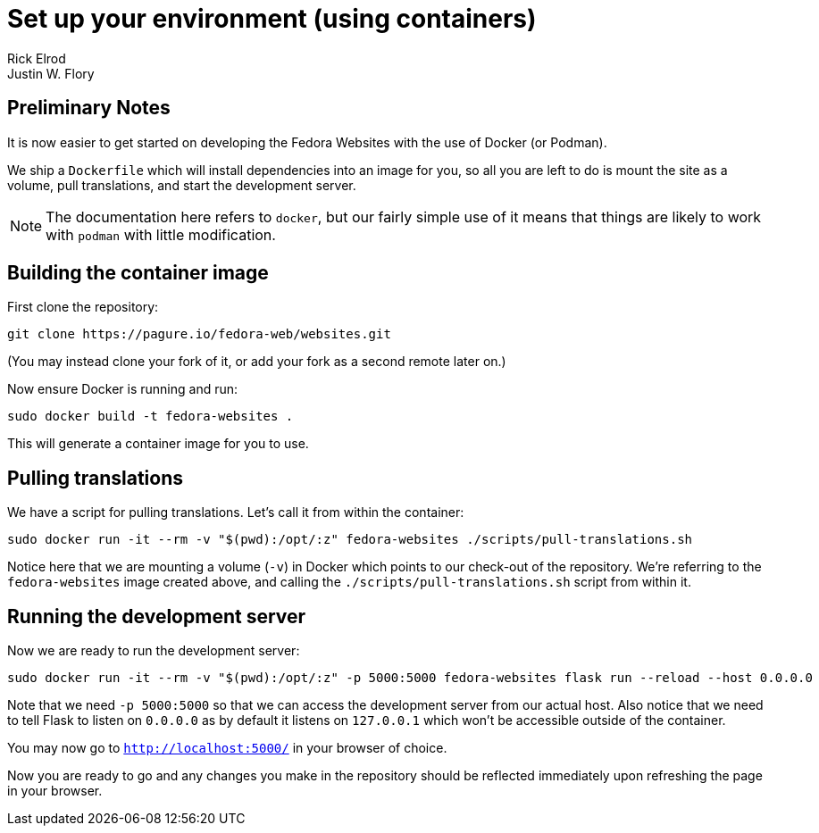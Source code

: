 = Set up your environment (using containers)
Rick Elrod; Justin W. Flory
:page-authors: {author}, {author_2}
:page-aliases: websites::setup-docker.adoc


== Preliminary Notes

It is now easier to get started on developing the Fedora Websites with the use of Docker (or Podman).

We ship a `Dockerfile` which will install dependencies into an image for you, so all you are left to do is mount the site as a volume, pull translations, and start the development server.

[NOTE]
====
The documentation here refers to `docker`, but our fairly simple use of it means that things are likely to work with `podman` with little modification.
====


== Building the container image

First clone the repository:

[source,bash]
----
git clone https://pagure.io/fedora-web/websites.git
----

(You may instead clone your fork of it, or add your fork as a second remote later on.)

Now ensure Docker is running and run:

[source,bash]
----
sudo docker build -t fedora-websites .
----

This will generate a container image for you to use.


== Pulling translations

We have a script for pulling translations.
Let's call it from within the container:

[source,bash]
----
sudo docker run -it --rm -v "$(pwd):/opt/:z" fedora-websites ./scripts/pull-translations.sh
----

Notice here that we are mounting a volume (`-v`) in Docker which points to our check-out of the repository.
We're referring to the `fedora-websites` image created above, and calling the `./scripts/pull-translations.sh` script from within it.


== Running the development server

Now we are ready to run the development server:

[source,bash]
----
sudo docker run -it --rm -v "$(pwd):/opt/:z" -p 5000:5000 fedora-websites flask run --reload --host 0.0.0.0
----

Note that we need `-p 5000:5000` so that we can access the development server from our actual host.
Also notice that we need to tell Flask to listen on `0.0.0.0` as by default it listens on `127.0.0.1` which won't be accessible outside of the container.

You may now go to `http://localhost:5000/` in your browser of choice.

Now you are ready to go and any changes you make in the repository should be reflected immediately upon refreshing the page in your browser.
